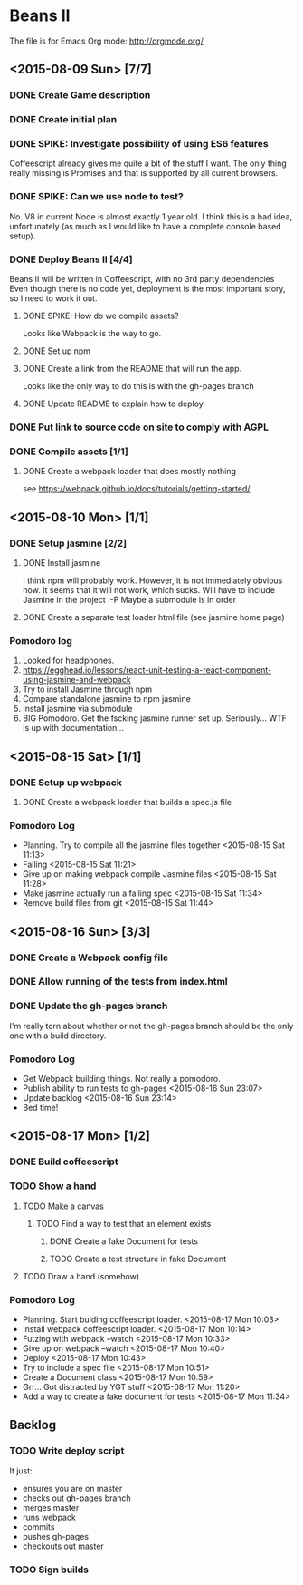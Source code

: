 * Beans II

The file is for Emacs Org mode: http://orgmode.org/

** <2015-08-09 Sun> [7/7]
*** DONE Create Game description
    CLOSED: [2015-08-09 Sun 15:12]
*** DONE Create initial plan
    CLOSED: [2015-08-09 Sun 15:35]
*** DONE SPIKE: Investigate possibility of using ES6 features
    CLOSED: [2015-08-09 Sun 15:35]
    Coffeescript already gives me quite a bit of the stuff I want.
    The only thing really missing is Promises and that is supported
    by all current browsers.
*** DONE SPIKE: Can we use node to test?
     CLOSED: [2015-08-09 Sun 15:38]
     No. V8 in current Node is almost exactly 1 year old.  I think this is a bad
     idea, unfortunately (as much as I would like to have a complete console
     based setup).
*** DONE Deploy Beans II [4/4]
    CLOSED: [2015-08-09 Sun 21:54]
    Beans II will be written in Coffeescript, with no 3rd party dependencies
    Even though there is no code yet, deployment is the most important story,
    so I need to work it out.
**** DONE SPIKE: How do we compile assets?
     CLOSED: [2015-08-09 Sun 15:58]
     Looks like Webpack is the way to go.
**** DONE Set up npm
      CLOSED: [2015-08-09 Sun 17:08]
**** DONE Create a link from the README that will run the app.
     CLOSED: [2015-08-09 Sun 21:37]
     Looks like the only way to do this is with the gh-pages branch
**** DONE Update README to explain how to deploy
     CLOSED: [2015-08-09 Sun 21:40]
*** DONE Put link to source code on site to comply with AGPL
    CLOSED: [2015-08-09 Sun 21:53]
*** DONE Compile assets [1/1]
    CLOSED: [2015-08-09 Sun 22:16]
**** DONE Create a webpack loader that does mostly nothing
     CLOSED: [2015-08-09 Sun 22:16]
     see https://webpack.github.io/docs/tutorials/getting-started/ 
** <2015-08-10 Mon> [1/1]
*** DONE Setup jasmine [2/2]
**** DONE Install jasmine
     CLOSED: [2015-08-10 Mon 08:17]
     I think npm will probably work.
     However, it is not immediately obvious how.
     It seems that it will not work, which sucks.  Will have to include
     Jasmine in the project :-P
     Maybe a submodule is in order
**** DONE Create a separate test loader html file (see jasmine home page)
     CLOSED: [2015-08-10 Mon 08:47]

*** Pomodoro log
    1. Looked for headphones.
    2. https://egghead.io/lessons/react-unit-testing-a-react-component-using-jasmine-and-webpack
    3. Try to install Jasmine through npm
    4. Compare standalone jasmine to npm jasmine
    5. Install jasmine via submodule
    6. BIG Pomodoro.  Get the fscking jasmine runner set up. Seriously... WTF is up with documentation...
** <2015-08-15 Sat> [1/1]
*** DONE Setup up webpack    
**** DONE Create a webpack loader that builds a spec.js file

*** Pomodoro Log
    - Planning. Try to compile all the jasmine files together <2015-08-15 Sat 11:13>
    - Failing <2015-08-15 Sat 11:21>
    - Give up on making webpack compile Jasmine files <2015-08-15 Sat 11:28>
    - Make jasmine actually run a failing spec <2015-08-15 Sat 11:34>
    - Remove build files from git <2015-08-15 Sat 11:44>  
** <2015-08-16 Sun> [3/3]
*** DONE Create a Webpack config file
    CLOSED: [2015-08-16 Sun 22:56]
*** DONE Allow running of the tests from index.html
    CLOSED: [2015-08-16 Sun 23:03]
*** DONE Update the gh-pages branch
    CLOSED: [2015-08-16 Sun 23:06]
    I'm really torn about whether or not the gh-pages branch
    should be the only one with a build directory.

*** Pomodoro Log
    - Get Webpack building things.  Not really a pomodoro.
    - Publish ability to run tests to gh-pages <2015-08-16 Sun 23:07>
    - Update backlog <2015-08-16 Sun 23:14>
    - Bed time!

** <2015-08-17 Mon> [1/2]
*** DONE Build coffeescript
    CLOSED: [2015-08-17 Mon 10:43]
*** TODO Show a hand
**** TODO Make a canvas
***** TODO Find a way to test that an element exists
****** DONE Create a fake Document for tests
       CLOSED: [2015-08-17 Mon 11:35]
****** TODO Create a test structure in fake Document
**** TODO Draw a hand (somehow)
*** Pomodoro Log
    - Planning. Start bulding coffeescript loader. <2015-08-17 Mon 10:03>
    - Install webpack coffeescript loader. <2015-08-17 Mon 10:14> 
    - Futzing with webpack --watch <2015-08-17 Mon 10:33>
    - Give up on webpack --watch <2015-08-17 Mon 10:40>
    - Deploy <2015-08-17 Mon 10:43>
    - Try to include a spec file <2015-08-17 Mon 10:51>
    - Create a Document class <2015-08-17 Mon 10:59>
    - Grr... Got distracted by YGT stuff <2015-08-17 Mon 11:20>
    - Add a way to create a fake document for tests <2015-08-17 Mon 11:34>
** Backlog
*** TODO Write deploy script
    It just:
      - ensures you are on master
      - checks out gh-pages branch
      - merges master
      - runs webpack
      - commits
      - pushes gh-pages
      - checkouts out master
*** TODO Sign builds
